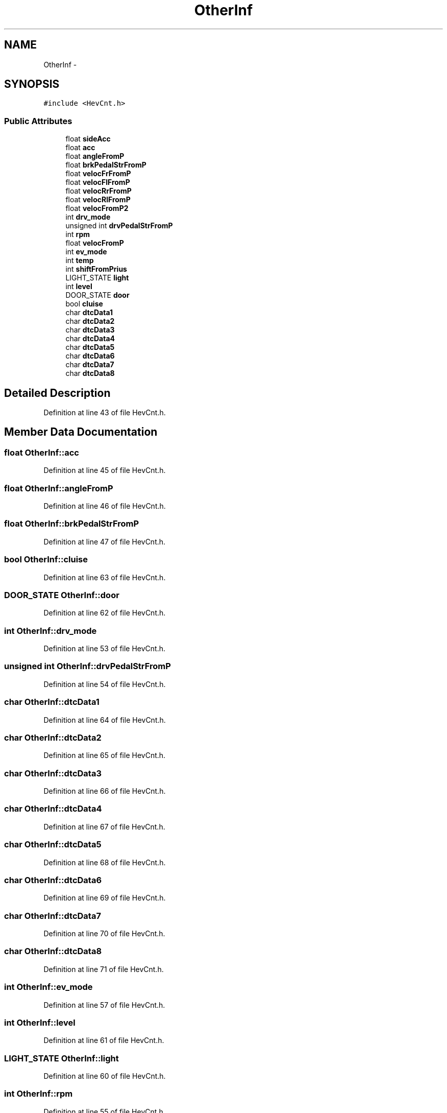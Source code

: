 .TH "OtherInf" 3 "Fri May 22 2020" "Autoware_Doxygen" \" -*- nroff -*-
.ad l
.nh
.SH NAME
OtherInf \- 
.SH SYNOPSIS
.br
.PP
.PP
\fC#include <HevCnt\&.h>\fP
.SS "Public Attributes"

.in +1c
.ti -1c
.RI "float \fBsideAcc\fP"
.br
.ti -1c
.RI "float \fBacc\fP"
.br
.ti -1c
.RI "float \fBangleFromP\fP"
.br
.ti -1c
.RI "float \fBbrkPedalStrFromP\fP"
.br
.ti -1c
.RI "float \fBvelocFrFromP\fP"
.br
.ti -1c
.RI "float \fBvelocFlFromP\fP"
.br
.ti -1c
.RI "float \fBvelocRrFromP\fP"
.br
.ti -1c
.RI "float \fBvelocRlFromP\fP"
.br
.ti -1c
.RI "float \fBvelocFromP2\fP"
.br
.ti -1c
.RI "int \fBdrv_mode\fP"
.br
.ti -1c
.RI "unsigned int \fBdrvPedalStrFromP\fP"
.br
.ti -1c
.RI "int \fBrpm\fP"
.br
.ti -1c
.RI "float \fBvelocFromP\fP"
.br
.ti -1c
.RI "int \fBev_mode\fP"
.br
.ti -1c
.RI "int \fBtemp\fP"
.br
.ti -1c
.RI "int \fBshiftFromPrius\fP"
.br
.ti -1c
.RI "LIGHT_STATE \fBlight\fP"
.br
.ti -1c
.RI "int \fBlevel\fP"
.br
.ti -1c
.RI "DOOR_STATE \fBdoor\fP"
.br
.ti -1c
.RI "bool \fBcluise\fP"
.br
.ti -1c
.RI "char \fBdtcData1\fP"
.br
.ti -1c
.RI "char \fBdtcData2\fP"
.br
.ti -1c
.RI "char \fBdtcData3\fP"
.br
.ti -1c
.RI "char \fBdtcData4\fP"
.br
.ti -1c
.RI "char \fBdtcData5\fP"
.br
.ti -1c
.RI "char \fBdtcData6\fP"
.br
.ti -1c
.RI "char \fBdtcData7\fP"
.br
.ti -1c
.RI "char \fBdtcData8\fP"
.br
.in -1c
.SH "Detailed Description"
.PP 
Definition at line 43 of file HevCnt\&.h\&.
.SH "Member Data Documentation"
.PP 
.SS "float OtherInf::acc"

.PP
Definition at line 45 of file HevCnt\&.h\&.
.SS "float OtherInf::angleFromP"

.PP
Definition at line 46 of file HevCnt\&.h\&.
.SS "float OtherInf::brkPedalStrFromP"

.PP
Definition at line 47 of file HevCnt\&.h\&.
.SS "bool OtherInf::cluise"

.PP
Definition at line 63 of file HevCnt\&.h\&.
.SS "DOOR_STATE OtherInf::door"

.PP
Definition at line 62 of file HevCnt\&.h\&.
.SS "int OtherInf::drv_mode"

.PP
Definition at line 53 of file HevCnt\&.h\&.
.SS "unsigned int OtherInf::drvPedalStrFromP"

.PP
Definition at line 54 of file HevCnt\&.h\&.
.SS "char OtherInf::dtcData1"

.PP
Definition at line 64 of file HevCnt\&.h\&.
.SS "char OtherInf::dtcData2"

.PP
Definition at line 65 of file HevCnt\&.h\&.
.SS "char OtherInf::dtcData3"

.PP
Definition at line 66 of file HevCnt\&.h\&.
.SS "char OtherInf::dtcData4"

.PP
Definition at line 67 of file HevCnt\&.h\&.
.SS "char OtherInf::dtcData5"

.PP
Definition at line 68 of file HevCnt\&.h\&.
.SS "char OtherInf::dtcData6"

.PP
Definition at line 69 of file HevCnt\&.h\&.
.SS "char OtherInf::dtcData7"

.PP
Definition at line 70 of file HevCnt\&.h\&.
.SS "char OtherInf::dtcData8"

.PP
Definition at line 71 of file HevCnt\&.h\&.
.SS "int OtherInf::ev_mode"

.PP
Definition at line 57 of file HevCnt\&.h\&.
.SS "int OtherInf::level"

.PP
Definition at line 61 of file HevCnt\&.h\&.
.SS "LIGHT_STATE OtherInf::light"

.PP
Definition at line 60 of file HevCnt\&.h\&.
.SS "int OtherInf::rpm"

.PP
Definition at line 55 of file HevCnt\&.h\&.
.SS "int OtherInf::shiftFromPrius"

.PP
Definition at line 59 of file HevCnt\&.h\&.
.SS "float OtherInf::sideAcc"

.PP
Definition at line 44 of file HevCnt\&.h\&.
.SS "int OtherInf::temp"

.PP
Definition at line 58 of file HevCnt\&.h\&.
.SS "float OtherInf::velocFlFromP"

.PP
Definition at line 49 of file HevCnt\&.h\&.
.SS "float OtherInf::velocFrFromP"

.PP
Definition at line 48 of file HevCnt\&.h\&.
.SS "float OtherInf::velocFromP"

.PP
Definition at line 56 of file HevCnt\&.h\&.
.SS "float OtherInf::velocFromP2"

.PP
Definition at line 52 of file HevCnt\&.h\&.
.SS "float OtherInf::velocRlFromP"

.PP
Definition at line 51 of file HevCnt\&.h\&.
.SS "float OtherInf::velocRrFromP"

.PP
Definition at line 50 of file HevCnt\&.h\&.

.SH "Author"
.PP 
Generated automatically by Doxygen for Autoware_Doxygen from the source code\&.
